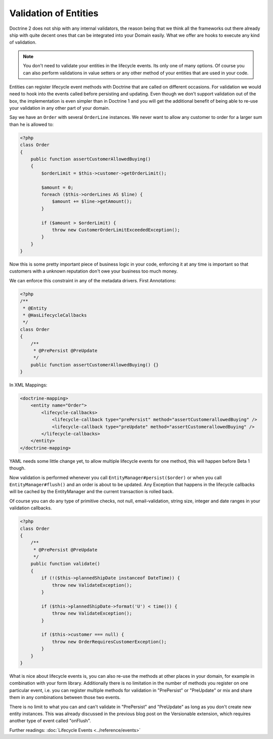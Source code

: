 Validation of Entities
======================

.. sectionauthor:: Benjamin Eberlei <kontakt@beberlei.de>

Doctrine 2 does not ship with any internal validators, the reason
being that we think all the frameworks out there already ship with
quite decent ones that can be integrated into your Domain easily.
What we offer are hooks to execute any kind of validation.

.. note::

    You don't need to validate your entities in the lifecycle
    events. Its only one of many options. Of course you can also
    perform validations in value setters or any other method of your
    entities that are used in your code.


Entities can register lifecycle event methods with Doctrine that
are called on different occasions. For validation we would need to
hook into the events called before persisting and updating. Even
though we don't support validation out of the box, the
implementation is even simpler than in Doctrine 1 and you will get
the additional benefit of being able to re-use your validation in
any other part of your domain.

Say we have an ``Order`` with several ``OrderLine`` instances. We
never want to allow any customer to order for a larger sum than he
is allowed to:

.. code-block:: php

    <?php
    class Order
    {
        public function assertCustomerAllowedBuying()
        {
            $orderLimit = $this->customer->getOrderLimit();
    
            $amount = 0;
            foreach ($this->orderLines AS $line) {
                $amount += $line->getAmount();
            }
    
            if ($amount > $orderLimit) {
                throw new CustomerOrderLimitExceededException();
            }
        }
    }

Now this is some pretty important piece of business logic in your
code, enforcing it at any time is important so that customers with
a unknown reputation don't owe your business too much money.

We can enforce this constraint in any of the metadata drivers.
First Annotations:

.. code-block:: php

    <?php
    /**
     * @Entity
     * @HasLifecycleCallbacks
     */
    class Order
    {
        /**
         * @PrePersist @PreUpdate
         */
        public function assertCustomerAllowedBuying() {}
    }

In XML Mappings:

.. code-block:: xml

    <doctrine-mapping>
        <entity name="Order">
            <lifecycle-callbacks>
                <lifecycle-callback type="prePersist" method="assertCustomerallowedBuying" />
                <lifecycle-callback type="preUpdate" method="assertCustomerallowedBuying" />
            </lifecycle-callbacks>
        </entity>
    </doctrine-mapping>

YAML needs some little change yet, to allow multiple lifecycle
events for one method, this will happen before Beta 1 though.

Now validation is performed whenever you call
``EntityManager#persist($order)`` or when you call
``EntityManager#flush()`` and an order is about to be updated. Any
Exception that happens in the lifecycle callbacks will be cached by
the EntityManager and the current transaction is rolled back.

Of course you can do any type of primitive checks, not null,
email-validation, string size, integer and date ranges in your
validation callbacks.

.. code-block:: php

    <?php
    class Order
    {
        /**
         * @PrePersist @PreUpdate
         */
        public function validate()
        {
            if (!($this->plannedShipDate instanceof DateTime)) {
                throw new ValidateException();
            }
    
            if ($this->plannedShipDate->format('U') < time()) {
                throw new ValidateException();
            }
    
            if ($this->customer === null) {
                throw new OrderRequiresCustomerException();
            }
        }
    }

What is nice about lifecycle events is, you can also re-use the
methods at other places in your domain, for example in combination
with your form library. Additionally there is no limitation in the
number of methods you register on one particular event, i.e. you
can register multiple methods for validation in "PrePersist" or
"PreUpdate" or mix and share them in any combinations between those
two events.

There is no limit to what you can and can't validate in
"PrePersist" and "PreUpdate" as long as you don't create new entity
instances. This was already discussed in the previous blog post on
the Versionable extension, which requires another type of event
called "onFlush".

Further readings: :doc:`Lifecycle Events <../reference/events>`
